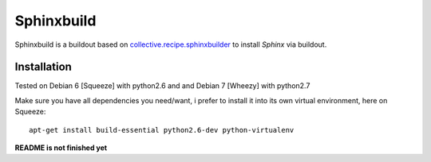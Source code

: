 Sphinxbuild
===========

Sphinxbuild is a buildout based on `collective.recipe.sphinxbuilder`_  to install `Sphinx` via buildout.


Installation
------------

Tested on Debian 6 [Squeeze] with python2.6 and and Debian 7 [Wheezy] with
python2.7

Make sure you have all dependencies you need/want, i prefer to install it into its own virtual environment, here on Squeeze::

        apt-get install build-essential python2.6-dev python-virtualenv

**README is not finished yet**


.. _collective.recipe.sphinxbuilder: http://pypi.python.org/pypi/collective.recipe.sphinxbuilder
.. _Sphinx: http://sphinx.pocoo.org/index.html

